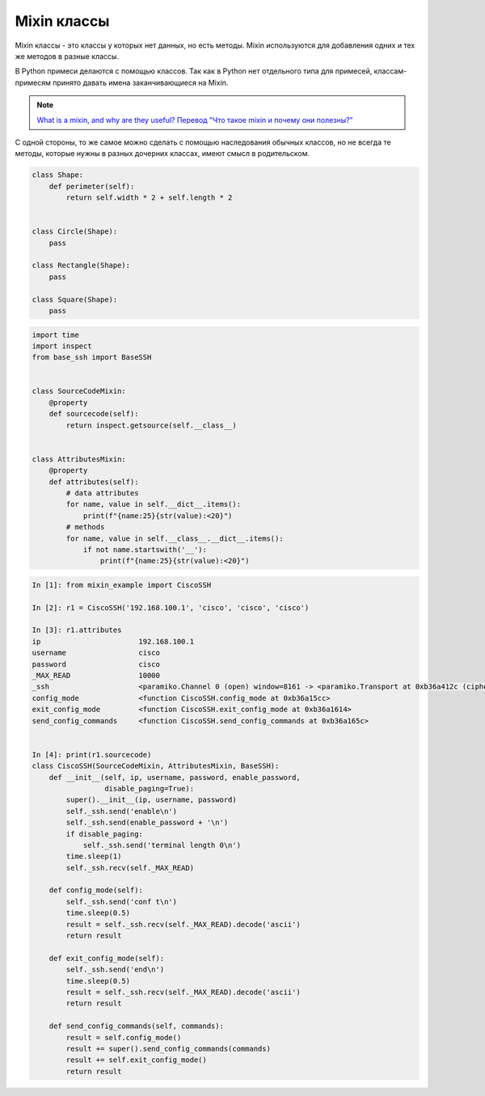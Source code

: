 Mixin классы
------------

Mixin классы - это классы у которых нет данных, но есть методы.
Mixin используются для добавления одних и тех же методов в разные
классы.

В Python примеси делаются с помощью классов. Так как в Python нет отдельного типа 
для примесей, классам-примесям принято давать имена заканчивающиеся на Mixin.

.. note::

    `What is a mixin, and why are they useful? <https://stackoverflow.com/questions/533631/what-is-a-mixin-and-why-are-they-useful>`__
    `Перевод "Что такое mixin и почему они полезны?" <http://qaru.site/questions/12628/what-is-a-mixin-and-why-are-they-useful>`__

С одной стороны, то же самое можно сделать с помощью наследования обычных классов,
но не всегда те методы, которые нужны в разных дочерних классах,
имеют смысл в родительском.

.. code:: python

    class Shape:
        def perimeter(self):
            return self.width * 2 + self.length * 2


    class Circle(Shape):
        pass

    class Rectangle(Shape):
        pass

    class Square(Shape):
        pass

.. code:: python

    import time
    import inspect
    from base_ssh import BaseSSH


    class SourceCodeMixin:
        @property
        def sourcecode(self):
            return inspect.getsource(self.__class__)


    class AttributesMixin:
        @property
        def attributes(self):
            # data attributes
            for name, value in self.__dict__.items():
                print(f"{name:25}{str(value):<20}")
            # methods
            for name, value in self.__class__.__dict__.items():
                if not name.startswith('__'):
                    print(f"{name:25}{str(value):<20}")


.. code:: python

    In [1]: from mixin_example import CiscoSSH

    In [2]: r1 = CiscoSSH('192.168.100.1', 'cisco', 'cisco', 'cisco')

    In [3]: r1.attributes
    ip                       192.168.100.1
    username                 cisco
    password                 cisco
    _MAX_READ                10000
    _ssh                     <paramiko.Channel 0 (open) window=8161 -> <paramiko.Transport at 0xb36a412c (cipher aes128-cbc, 128 bits) (active; 1 open channel(s))>>
    config_mode              <function CiscoSSH.config_mode at 0xb36a15cc>
    exit_config_mode         <function CiscoSSH.exit_config_mode at 0xb36a1614>
    send_config_commands     <function CiscoSSH.send_config_commands at 0xb36a165c>


    In [4]: print(r1.sourcecode)
    class CiscoSSH(SourceCodeMixin, AttributesMixin, BaseSSH):
        def __init__(self, ip, username, password, enable_password,
                     disable_paging=True):
            super().__init__(ip, username, password)
            self._ssh.send('enable\n')
            self._ssh.send(enable_password + '\n')
            if disable_paging:
                self._ssh.send('terminal length 0\n')
            time.sleep(1)
            self._ssh.recv(self._MAX_READ)

        def config_mode(self):
            self._ssh.send('conf t\n')
            time.sleep(0.5)
            result = self._ssh.recv(self._MAX_READ).decode('ascii')
            return result

        def exit_config_mode(self):
            self._ssh.send('end\n')
            time.sleep(0.5)
            result = self._ssh.recv(self._MAX_READ).decode('ascii')
            return result

        def send_config_commands(self, commands):
            result = self.config_mode()
            result += super().send_config_commands(commands)
            result += self.exit_config_mode()
            return result


